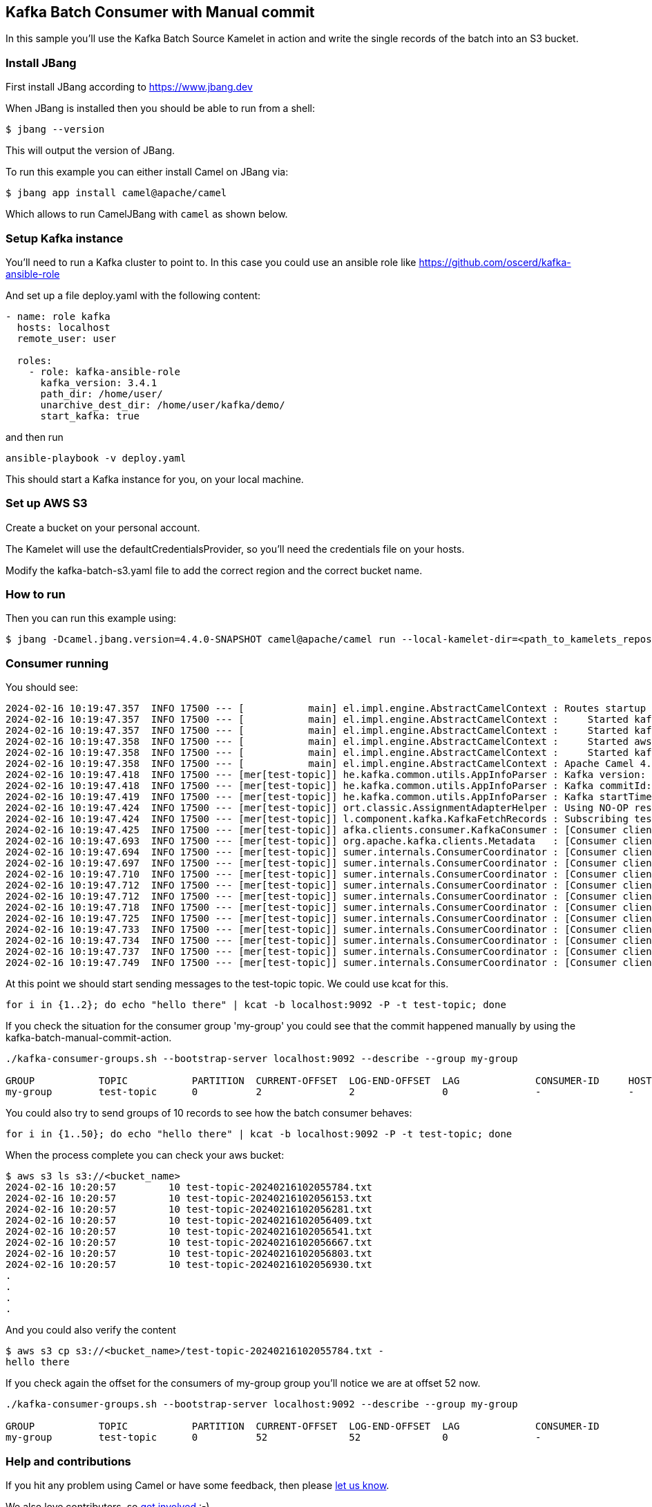 == Kafka Batch Consumer with Manual commit

In this sample you'll use the Kafka Batch Source Kamelet in action and write the single records of the batch into an S3 bucket.

=== Install JBang

First install JBang according to https://www.jbang.dev

When JBang is installed then you should be able to run from a shell:

[source,sh]
----
$ jbang --version
----

This will output the version of JBang.

To run this example you can either install Camel on JBang via:

[source,sh]
----
$ jbang app install camel@apache/camel
----

Which allows to run CamelJBang with `camel` as shown below.

=== Setup Kafka instance

You'll need to run a Kafka cluster to point to. In this case you could use an ansible role like https://github.com/oscerd/kafka-ansible-role

And set up a file deploy.yaml with the following content:

```yaml
- name: role kafka
  hosts: localhost
  remote_user: user
  
  roles:
    - role: kafka-ansible-role
      kafka_version: 3.4.1
      path_dir: /home/user/
      unarchive_dest_dir: /home/user/kafka/demo/
      start_kafka: true
```

and then run

```shell script
ansible-playbook -v deploy.yaml
```

This should start a Kafka instance for you, on your local machine.

=== Set up AWS S3

Create a bucket on your personal account.

The Kamelet will use the defaultCredentialsProvider, so you'll need the credentials file on your hosts.

Modify the kafka-batch-s3.yaml file to add the correct region and the correct bucket name.

=== How to run

Then you can run this example using:

[source,sh]
----
$ jbang -Dcamel.jbang.version=4.4.0-SNAPSHOT camel@apache/camel run --local-kamelet-dir=<path_to_kamelets_repository> kafka-batch-s3.yaml
----

=== Consumer running

You should see:

[source,sh]
----
2024-02-16 10:19:47.357  INFO 17500 --- [           main] el.impl.engine.AbstractCamelContext : Routes startup (started:4)
2024-02-16 10:19:47.357  INFO 17500 --- [           main] el.impl.engine.AbstractCamelContext :     Started kafka-to-log (kamelet://kafka-batch-not-secured-source)
2024-02-16 10:19:47.357  INFO 17500 --- [           main] el.impl.engine.AbstractCamelContext :     Started kafka-batch-not-secured-source-1 (kafka://test-topic)
2024-02-16 10:19:47.358  INFO 17500 --- [           main] el.impl.engine.AbstractCamelContext :     Started aws-s3-sink-2 (kamelet://source)
2024-02-16 10:19:47.358  INFO 17500 --- [           main] el.impl.engine.AbstractCamelContext :     Started kafka-batch-manual-commit-action-3 (kamelet://source)
2024-02-16 10:19:47.358  INFO 17500 --- [           main] el.impl.engine.AbstractCamelContext : Apache Camel 4.4.0-SNAPSHOT (kafka-batch-s3) started in 1s244ms (build:0ms init:0ms start:1s244ms)
2024-02-16 10:19:47.418  INFO 17500 --- [mer[test-topic]] he.kafka.common.utils.AppInfoParser : Kafka version: 3.6.1
2024-02-16 10:19:47.418  INFO 17500 --- [mer[test-topic]] he.kafka.common.utils.AppInfoParser : Kafka commitId: 5e3c2b738d253ff5
2024-02-16 10:19:47.419  INFO 17500 --- [mer[test-topic]] he.kafka.common.utils.AppInfoParser : Kafka startTimeMs: 1708075187417
2024-02-16 10:19:47.424  INFO 17500 --- [mer[test-topic]] ort.classic.AssignmentAdapterHelper : Using NO-OP resume strategy
2024-02-16 10:19:47.424  INFO 17500 --- [mer[test-topic]] l.component.kafka.KafkaFetchRecords : Subscribing test-topic-Thread 0 to topic test-topic
2024-02-16 10:19:47.425  INFO 17500 --- [mer[test-topic]] afka.clients.consumer.KafkaConsumer : [Consumer clientId=consumer-my-group-1, groupId=my-group] Subscribed to topic(s): test-topic
2024-02-16 10:19:47.693  INFO 17500 --- [mer[test-topic]] org.apache.kafka.clients.Metadata   : [Consumer clientId=consumer-my-group-1, groupId=my-group] Cluster ID: QKy-eUclRryoTxWZq4xsPA
2024-02-16 10:19:47.694  INFO 17500 --- [mer[test-topic]] sumer.internals.ConsumerCoordinator : [Consumer clientId=consumer-my-group-1, groupId=my-group] Discovered group coordinator ghost:9092 (id: 2147483647 rack: null)
2024-02-16 10:19:47.697  INFO 17500 --- [mer[test-topic]] sumer.internals.ConsumerCoordinator : [Consumer clientId=consumer-my-group-1, groupId=my-group] (Re-)joining group
2024-02-16 10:19:47.710  INFO 17500 --- [mer[test-topic]] sumer.internals.ConsumerCoordinator : [Consumer clientId=consumer-my-group-1, groupId=my-group] Request joining group due to: need to re-join with the given member-id: consumer-my-group-1-083abfe1-f3d1-4f52-ad0a-c8118c711733
2024-02-16 10:19:47.712  INFO 17500 --- [mer[test-topic]] sumer.internals.ConsumerCoordinator : [Consumer clientId=consumer-my-group-1, groupId=my-group] Request joining group due to: rebalance failed due to 'The group member needs to have a valid member id before actually entering a consumer group.' (MemberIdRequiredException)
2024-02-16 10:19:47.712  INFO 17500 --- [mer[test-topic]] sumer.internals.ConsumerCoordinator : [Consumer clientId=consumer-my-group-1, groupId=my-group] (Re-)joining group
2024-02-16 10:19:47.718  INFO 17500 --- [mer[test-topic]] sumer.internals.ConsumerCoordinator : [Consumer clientId=consumer-my-group-1, groupId=my-group] Successfully joined group with generation Generation{generationId=19, memberId='consumer-my-group-1-083abfe1-f3d1-4f52-ad0a-c8118c711733', protocol='range'}
2024-02-16 10:19:47.725  INFO 17500 --- [mer[test-topic]] sumer.internals.ConsumerCoordinator : [Consumer clientId=consumer-my-group-1, groupId=my-group] Finished assignment for group at generation 19: {consumer-my-group-1-083abfe1-f3d1-4f52-ad0a-c8118c711733=Assignment(partitions=[test-topic-0])}
2024-02-16 10:19:47.733  INFO 17500 --- [mer[test-topic]] sumer.internals.ConsumerCoordinator : [Consumer clientId=consumer-my-group-1, groupId=my-group] Successfully synced group in generation Generation{generationId=19, memberId='consumer-my-group-1-083abfe1-f3d1-4f52-ad0a-c8118c711733', protocol='range'}
2024-02-16 10:19:47.734  INFO 17500 --- [mer[test-topic]] sumer.internals.ConsumerCoordinator : [Consumer clientId=consumer-my-group-1, groupId=my-group] Notifying assignor about the new Assignment(partitions=[test-topic-0])
2024-02-16 10:19:47.737  INFO 17500 --- [mer[test-topic]] sumer.internals.ConsumerCoordinator : [Consumer clientId=consumer-my-group-1, groupId=my-group] Adding newly assigned partitions: test-topic-0
2024-02-16 10:19:47.749  INFO 17500 --- [mer[test-topic]] sumer.internals.ConsumerCoordinator : [Consumer clientId=consumer-my-group-1, groupId=my-group] Setting offset for partition test-topic-0 to the committed offset FetchPosition{offset=0, offsetEpoch=Optional.empty, currentLeader=LeaderAndEpoch{leader=Optional[ghost:9092 (id: 0 rack: null)], epoch=0}}

----

At this point we should start sending messages to the test-topic topic. We could use kcat for this.

[source,sh]
----
for i in {1..2}; do echo "hello there" | kcat -b localhost:9092 -P -t test-topic; done
----

If you check the situation for the consumer group 'my-group' you could see that the commit happened manually by using the kafka-batch-manual-commit-action.

[source,sh]
----
./kafka-consumer-groups.sh --bootstrap-server localhost:9092 --describe --group my-group

GROUP           TOPIC           PARTITION  CURRENT-OFFSET  LOG-END-OFFSET  LAG             CONSUMER-ID     HOST            CLIENT-ID
my-group        test-topic      0          2               2               0               -               -               -
----

You could also try to send groups of 10 records to see how the batch consumer behaves:

[source,sh]
----
for i in {1..50}; do echo "hello there" | kcat -b localhost:9092 -P -t test-topic; done
----

When the process complete you can check your aws bucket:

[source,sh]
----
$ aws s3 ls s3://<bucket_name>
2024-02-16 10:20:57         10 test-topic-20240216102055784.txt
2024-02-16 10:20:57         10 test-topic-20240216102056153.txt
2024-02-16 10:20:57         10 test-topic-20240216102056281.txt
2024-02-16 10:20:57         10 test-topic-20240216102056409.txt
2024-02-16 10:20:57         10 test-topic-20240216102056541.txt
2024-02-16 10:20:57         10 test-topic-20240216102056667.txt
2024-02-16 10:20:57         10 test-topic-20240216102056803.txt
2024-02-16 10:20:57         10 test-topic-20240216102056930.txt
.
.
.
.
----

And you could also verify the content

[source,sh]
----
$ aws s3 cp s3://<bucket_name>/test-topic-20240216102055784.txt -
hello there
----

If you check again the offset for the consumers of my-group group you'll notice we are at offset 52 now.

[source,sh]
----
./kafka-consumer-groups.sh --bootstrap-server localhost:9092 --describe --group my-group

GROUP           TOPIC           PARTITION  CURRENT-OFFSET  LOG-END-OFFSET  LAG             CONSUMER-ID                                              HOST            CLIENT-ID
my-group        test-topic      0          52              52              0               -                                                        -               -
----

=== Help and contributions

If you hit any problem using Camel or have some feedback, then please
https://camel.apache.org/community/support/[let us know].

We also love contributors, so
https://camel.apache.org/community/contributing/[get involved] :-)

The Camel riders!

